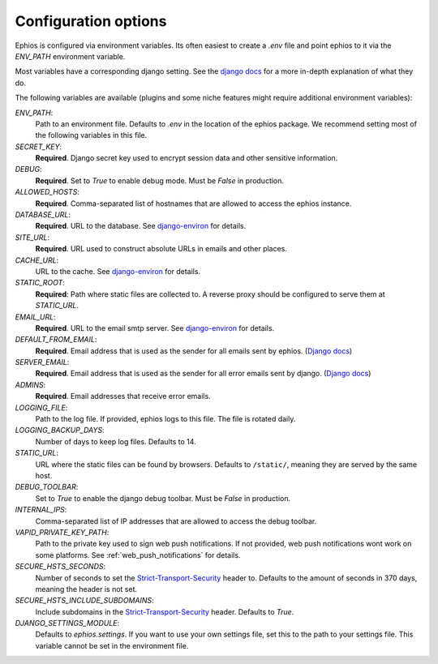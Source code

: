 Configuration options
=====================

Ephios is configured via environment variables. Its often easiest to create a `.env` file and point ephios to it
via the `ENV_PATH` environment variable.

Most variables have a corresponding django setting.
See the `django docs <https://docs.djangoproject.com/en/4.2/ref/settings/>`__
for a more in-depth explanation of what they do.

.. _env_file_options:

The following variables are available (plugins and some niche features might require additional environment variables):

`ENV_PATH`:
    Path to an environment file. Defaults to `.env` in the location of the ephios package.
    We recommend setting most of the following variables in this file.

`SECRET_KEY`:
    **Required**. Django secret key used to encrypt session data and other sensitive information.

`DEBUG`:
    **Required**. Set to `True` to enable debug mode. Must be `False` in production.

`ALLOWED_HOSTS`:
    **Required**. Comma-separated list of hostnames that are allowed to access the ephios instance.

`DATABASE_URL`:
    **Required**. URL to the database. See
    `django-environ <https://django-environ.readthedocs.io/en/latest/types.html#environ-env-db-url>`__ for details.

`SITE_URL`:
    **Required**. URL used to construct absolute URLs in emails and other places.

`CACHE_URL`:
    URL to the cache. See
    `django-environ <https://django-environ.readthedocs.io/en/latest/types.html#environ-env-cache-url>`__ for details.

`STATIC_ROOT`:
    **Required**: Path where static files are collected to.
    A reverse proxy should be configured to serve them at `STATIC_URL`.

`EMAIL_URL`:
    **Required**. URL to the email smtp server. See
    `django-environ <https://django-environ.readthedocs.io/en/latest/types.html#environ-env-email-url>`__ for details.

`DEFAULT_FROM_EMAIL`:
    **Required**. Email address that is used as the sender for all
    emails sent by ephios. (`Django docs <https://docs.djangoproject.com/en/4.2/ref/settings/#default-from-email>`__)

`SERVER_EMAIL`:
    **Required**. Email address that is used as the sender for all
    error emails sent by django. (`Django docs <https://docs.djangoproject.com/en/4.2/ref/settings/#server-email>`__)

`ADMINS`:
    **Required**. Email addresses that receive error emails.

`LOGGING_FILE`:
    Path to the log file. If provided, ephios logs to this file.
    The file is rotated daily.

`LOGGING_BACKUP_DAYS`:
    Number of days to keep log files. Defaults to 14.

`STATIC_URL`:
    URL where the static files can be found by browsers.
    Defaults to ``/static/``, meaning they are served by the same host.

`DEBUG_TOOLBAR`:
    Set to `True` to enable the django debug toolbar. Must be `False` in production.

`INTERNAL_IPS`:
    Comma-separated list of IP addresses that are allowed to access the debug toolbar.

`VAPID_PRIVATE_KEY_PATH`:
    Path to the private key used to sign web push notifications. If not provided, web push notifications wont work
    on some platforms. See :ref:`web_push_notifications` for details.

`SECURE_HSTS_SECONDS`:
    Number of seconds to set the `Strict-Transport-Security <https://developer.mozilla.org/en-US/docs/Web/HTTP/Headers/Strict-Transport-Security>`__
    header to. Defaults to the amount of seconds in 370 days, meaning the header is not set.

`SECURE_HSTS_INCLUDE_SUBDOMAINS`:
    Include subdomains in the `Strict-Transport-Security <https://developer.mozilla.org/en-US/docs/Web/HTTP/Headers/Strict-Transport-Security>`__
    header. Defaults to `True`.

`DJANGO_SETTINGS_MODULE`:
    Defaults to `ephios.settings`. If you want to use your own settings file,
    set this to the path to your settings file. This variable cannot be set in the environment file.
